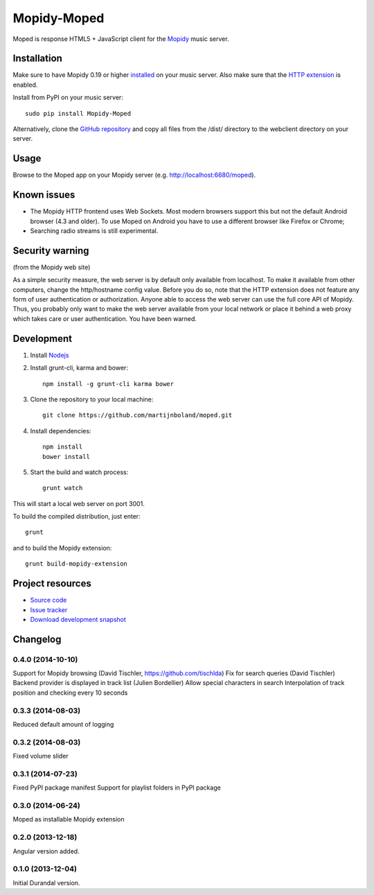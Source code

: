 ************
Mopidy-Moped
************

Moped is response HTML5 + JavaScript client for the `Mopidy <http://www.mopidy.com/>`_ music server.

.. image:: https://github.com/martijnboland/moped/raw/master/screenshots/moped-all-720.png?raw=true

Installation
============

Make sure to have Mopidy 0.19 or higher `installed <http://docs.mopidy.com/en/latest/installation/>`_ on your music server. Also make sure that the `HTTP extension <http://docs.mopidy.com/en/latest/ext/http/>`_ is enabled. 

Install from PyPI on your music server::

    sudo pip install Mopidy-Moped

Alternatively, clone the `GitHub repository <https://github.com/martijnboland/moped.git>`_ and copy all files from the /dist/ directory to the webclient directory on your server.

Usage
=====

Browse to the Moped app on your Mopidy server (e.g. http://localhost:6680/moped).

Known issues
============

- The Mopidy HTTP frontend uses Web Sockets. Most modern browsers support this but not the default Android browser (4.3 and older). To use Moped on Android you have to use a different browser like Firefox or Chrome;
- Searching radio streams is still experimental.

Security warning
================

(from the Mopidy web site)

As a simple security measure, the web server is by default only available from localhost. To make it available from other computers, change the http/hostname config value. Before you do so, note that the HTTP extension does not feature any form of user authentication or authorization. Anyone able to access the web server can use the full core API of Mopidy. Thus, you probably only want to make the web server available from your local network or place it behind a web proxy which takes care or user authentication. You have been warned.

Development
===========

1. Install `Nodejs <http://nodejs.org/>`_
2. Install grunt-cli, karma and bower::

    npm install -g grunt-cli karma bower

3. Clone the repository to your local machine::

    git clone https://github.com/martijnboland/moped.git

4. Install dependencies::

    npm install
    bower install
    
5. Start the build and watch process::

    grunt watch
    
This will start a local web server on port 3001.


To build the compiled distribution, just enter::

    grunt

and to build the Mopidy extension::

    grunt build-mopidy-extension

Project resources
=================

- `Source code <https://github.com/martijnboland/moped/angular>`_
- `Issue tracker <https://github.com/martijnboland/moped/issues>`_
- `Download development snapshot <https://github.com/martijnboland/moped/tarball/master#egg=Mopidy-Moped-dev>`_

Changelog
=========

0.4.0 (2014-10-10)
------------------

Support for Mopidy browsing (David Tischler, https://github.com/tischlda)
Fix for search queries (David Tischler)
Backend provider is displayed in track list (Julien Bordellier)
Allow special characters in search
Interpolation of track position and checking every 10 seconds

0.3.3 (2014-08-03)
------------------

Reduced default amount of logging

0.3.2 (2014-08-03)
------------------

Fixed volume slider

0.3.1 (2014-07-23)
------------------

Fixed PyPI package manifest
Support for playlist folders in PyPI package

0.3.0 (2014-06-24)
------------------

Moped as installable Mopidy extension

0.2.0 (2013-12-18)
------------------

Angular version added.


0.1.0 (2013-12-04)
------------------

Initial Durandal version.
